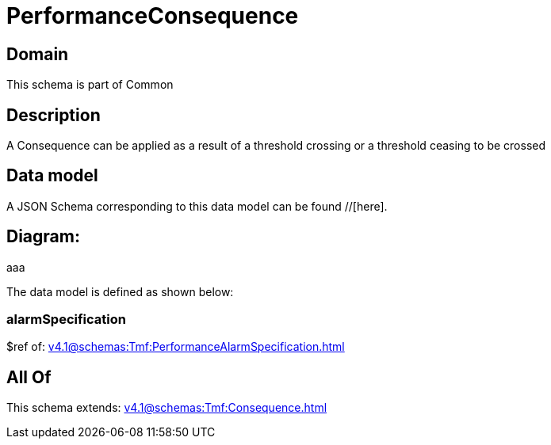 = PerformanceConsequence

[#domain]
== Domain

This schema is part of Common

[#description]
== Description
A Consequence can be applied as a result of a threshold crossing or a threshold ceasing to be crossed


[#data_model]
== Data model

A JSON Schema corresponding to this data model can be found //[here].

== Diagram:
aaa

The data model is defined as shown below:


=== alarmSpecification
$ref of: xref:v4.1@schemas:Tmf:PerformanceAlarmSpecification.adoc[]


[#all_of]
== All Of

This schema extends: xref:v4.1@schemas:Tmf:Consequence.adoc[]
